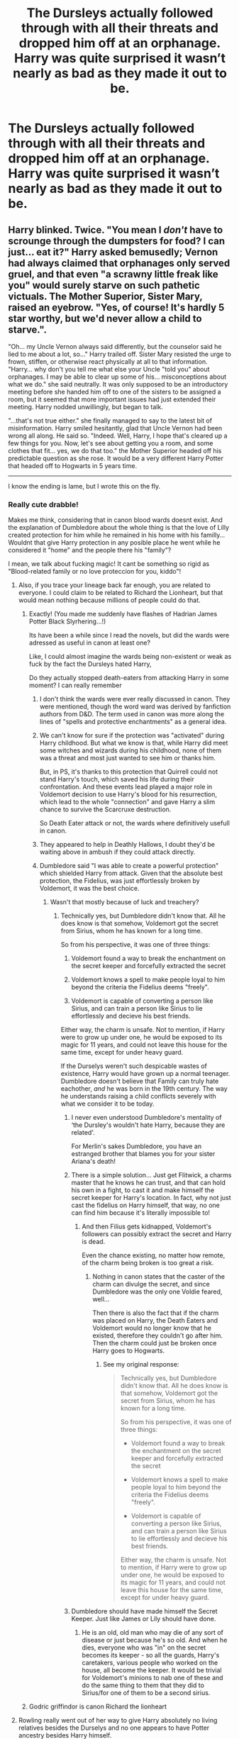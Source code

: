 #+TITLE: The Dursleys actually followed through with all their threats and dropped him off at an orphanage. Harry was quite surprised it wasn’t nearly as bad as they made it out to be.

* The Dursleys actually followed through with all their threats and dropped him off at an orphanage. Harry was quite surprised it wasn’t nearly as bad as they made it out to be.
:PROPERTIES:
:Author: Vercalos
:Score: 367
:DateUnix: 1590451320.0
:DateShort: 2020-May-26
:FlairText: Prompt
:END:

** Harry blinked. Twice. "You mean I /don't/ have to scrounge through the dumpsters for food? I can just... eat it?" Harry asked bemusedly; Vernon had always claimed that orphanages only served gruel, and that even "a scrawny little freak like you" would surely starve on such pathetic victuals. The Mother Superior, Sister Mary, raised an eyebrow. "Yes, of course! It's hardly 5 star worthy, but we'd never allow a child to starve.".

"Oh... my Uncle Vernon always said differently, but the counselor said he lied to me about a lot, so..." Harry trailed off. Sister Mary resisted the urge to frown, stiffen, or otherwise react physically at all to that information. "Harry... why don't you tell me what else your Uncle "told you" about orphanages. I may be able to clear up some of his... misconceptions about what we do." she said neutrally. It was only supposed to be an introductory meeting before she handed him off to one of the sisters to be assigned a room, but it seemed that more important issues had just extended their meeting. Harry nodded unwillingly, but began to talk.

"...that's not true either." she finally managed to say to the latest bit of misinformation. Harry smiled hesitantly, glad that Uncle Vernon had been wrong all along. He said so. "Indeed. Well, Harry, I hope that's cleared up a few things for you. Now, let's see about getting you a room, and some clothes that fit... yes, we do that too." the Mother Superior headed off his predictable question as she rose. It would be a very different Harry Potter that headed off to Hogwarts in 5 years time.

-------------------------------------------------------

I know the ending is lame, but I wrote this on the fly.
:PROPERTIES:
:Author: KevMan18
:Score: 310
:DateUnix: 1590456809.0
:DateShort: 2020-May-26
:END:

*** Really cute drabble!

Makes me think, considering that in canon blood wards doesnt exist. And the explanation of Dumbledore about the whole thing is that the love of Lilly created protection for him while he remained in his home with his familly... Wouldnt that give Harry protection in any posible place he went while he considered it "home" and the people there his "family"?

I mean, we talk about fucking magic! It cant be something so rigid as "Blood-related family or no love proteccion for you, kiddo"!
:PROPERTIES:
:Author: ErinTesden
:Score: 103
:DateUnix: 1590458527.0
:DateShort: 2020-May-26
:END:

**** Also, if you trace your lineage back far enough, you are related to everyone. I could claim to be related to Richard the Lionheart, but that would mean nothing because millions of people could do that.
:PROPERTIES:
:Author: KevMan18
:Score: 67
:DateUnix: 1590458670.0
:DateShort: 2020-May-26
:END:

***** Exactly! (You made me suddenly have flashes of Hadrian James Potter Black Slyrhering...!)

Its have been a while since I read the novels, but did the wards were adressed as useful in canon at least one?

Like, I could almost imagine the wards being non-existent or weak as fuck by the fact the Dursleys hated Harry,

Do they actually stopped death-eaters from attacking Harry in some moment? I can really remember
:PROPERTIES:
:Author: ErinTesden
:Score: 42
:DateUnix: 1590459143.0
:DateShort: 2020-May-26
:END:

****** I don't think the wards were ever really discussed in canon. They were mentioned, though the word ward was derived by fanfiction authors from D&D. The term used in canon was more along the lines of "spells and protective enchantments" as a general idea.
:PROPERTIES:
:Author: KevMan18
:Score: 34
:DateUnix: 1590459379.0
:DateShort: 2020-May-26
:END:


****** We can't know for sure if the protection was "activated" during Harry childhood. But what we know is that, while Harry did meet some witches and wizards during his childhood, none of them was a threat and most just wanted to see him or thanks him.

But, in PS, it's thanks to this protection that Quirrell could not stand Harry's touch, which saved his life during their confrontation. And these events lead played a major role in Voldemort decision to use Harry's blood for his resurrection, which lead to the whole "connection" and gave Harry a slim chance to survive the Scarcruxe destruction.

So Death Eater attack or not, the wards where definitively usefull in canon.
:PROPERTIES:
:Author: PlusMortgage
:Score: 14
:DateUnix: 1590478122.0
:DateShort: 2020-May-26
:END:


****** They appeared to help in Deathly Hallows, I doubt they'd be waiting above in ambush if they could attack directly.
:PROPERTIES:
:Author: CyberHusky88
:Score: 3
:DateUnix: 1590519263.0
:DateShort: 2020-May-26
:END:


****** Dumbledore said "I was able to create a powerful protection" which shielded Harry from attack. Given that the absolute best protection, the Fidelius, was just effortlessly broken by Voldemort, it was the best choice.
:PROPERTIES:
:Author: Uncommonality
:Score: -8
:DateUnix: 1590468295.0
:DateShort: 2020-May-26
:END:

******* Wasn't that mostly because of luck and treachery?
:PROPERTIES:
:Author: sondrex76
:Score: 16
:DateUnix: 1590471254.0
:DateShort: 2020-May-26
:END:

******** Technically yes, but Dumbledore didn't know that. All he does know is that somehow, Voldemort got the secret from Sirius, whom he has known for a long time.

So from his perspective, it was one of three things:

1. Voldemort found a way to break the enchantment on the secret keeper and forcefully extracted the secret

2. Voldemort knows a spell to make people loyal to him beyond the criteria the Fidelius deems "freely".

3. Voldemort is capable of converting a person like Sirius, and can train a person like Sirius to lie effortlessly and decieve his best friends.

Either way, the charm is unsafe. Not to mention, if Harry were to grow up under one, he would be exposed to its magic for 11 years, and could not leave this house for the same time, except for under heavy guard.

If the Durselys weren't such despicable wastes of existence, Harry would have grown up a normal teenager. Dumbledore doesn't believe that Family can truly hate eachother, /and/ he was born in the 19th century. The way he understands raising a child conflicts severely with what we consider it to be today.
:PROPERTIES:
:Author: Uncommonality
:Score: 9
:DateUnix: 1590480227.0
:DateShort: 2020-May-26
:END:

********* I never even understood Dumbledore's mentality of ‘the Dursley's wouldn't hate Harry, because they are related'.

For Merlin's sakes Dumbledore, you have an estranged brother that blames you for your sister Ariana's death!
:PROPERTIES:
:Author: Kitten_Wizard
:Score: 19
:DateUnix: 1590482982.0
:DateShort: 2020-May-26
:END:


********* There is a simple solution... Just get Flitwick, a charms master that he knows he can trust, and that can hold his own in a fight, to cast it and make himself the secret keeper for Harry's location. In fact, why not just cast the fidelius on Harry himself, that way, no one can find him because it's literally impossible to!
:PROPERTIES:
:Author: Crazygamer2006
:Score: 1
:DateUnix: 1590511619.0
:DateShort: 2020-May-26
:END:

********** And then Filius gets kidnapped, Voldemort's followers can possibly extract the secret and Harry is dead.

Even the chance existing, no matter how remote, of the charm being broken is too great a risk.
:PROPERTIES:
:Author: Uncommonality
:Score: 2
:DateUnix: 1590511758.0
:DateShort: 2020-May-26
:END:

*********** Nothing in canon states that the caster of the charm can divulge the secret, and since Dumbledore was the only one Voldie feared, well...

Then there is also the fact that if the charm was placed on Harry, the Death Eaters and Voldemort would no longer know that he existed, therefore they couldn't go after him. Then the charm could just be broken once Harry goes to Hogwarts.
:PROPERTIES:
:Author: Crazygamer2006
:Score: 1
:DateUnix: 1590512192.0
:DateShort: 2020-May-26
:END:

************ See my original response:

#+begin_quote
  Technically yes, but Dumbledore didn't know that. All he does know is that somehow, Voldemort got the secret from Sirius, whom he has known for a long time.

  So from his perspective, it was one of three things:

  - Voldemort found a way to break the enchantment on the secret keeper and forcefully extracted the secret

  - Voldemort knows a spell to make people loyal to him beyond the criteria the Fidelius deems "freely".

  - Voldemort is capable of converting a person like Sirius, and can train a person like Sirius to lie effortlessly and decieve his best friends.

  Either way, the charm is unsafe. Not to mention, if Harry were to grow up under one, he would be exposed to its magic for 11 years, and could not leave this house for the same time, except for under heavy guard.
#+end_quote
:PROPERTIES:
:Author: Uncommonality
:Score: 1
:DateUnix: 1590512454.0
:DateShort: 2020-May-26
:END:


********* Dumbledore should have made himself the Secret Keeper. Just like James or Lily should have done.
:PROPERTIES:
:Author: TheDarkShepard
:Score: 1
:DateUnix: 1590534621.0
:DateShort: 2020-May-27
:END:

********** He is an old, old man who may die of any sort of disease or just because he's so old. And when he dies, everyone who was "in" on the secret becomes its keeper - so all the guards, Harry's caretakers, various people who worked on the house, all become the keeper. It would be trivial for Voldemort's minions to nab one of these and do the same thing to them that they did to Sirius/for one of them to be a second sirius.
:PROPERTIES:
:Author: Uncommonality
:Score: 1
:DateUnix: 1590562679.0
:DateShort: 2020-May-27
:END:


***** Godric griffindor is canon Richard the lionheart
:PROPERTIES:
:Author: GothG1rl37
:Score: 3
:DateUnix: 1590513215.0
:DateShort: 2020-May-26
:END:


**** Rowling really went out of her way to give Harry absolutely no living relatives besides the Durselys and no one appears to have Potter ancestry besides Harry himself.
:PROPERTIES:
:Author: night4345
:Score: 23
:DateUnix: 1590462176.0
:DateShort: 2020-May-26
:END:

***** I mean.....it'd have to be Evans ancestry as Potter ancestry could relate to the Blacks, the Tonkses, possibly the Malfoys, and a bunch of pureblood families since inbreeding was kind of common.
:PROPERTIES:
:Author: Entinu
:Score: 17
:DateUnix: 1590474511.0
:DateShort: 2020-May-26
:END:

****** You'd think so but Pottermore says that they married their neighbors and even Muggles. The only pureblood family we know they've married into is the Blacks and it doesn't appear that couple's only son had a family of his own.
:PROPERTIES:
:Author: night4345
:Score: 8
:DateUnix: 1590476158.0
:DateShort: 2020-May-26
:END:

******* Really? I wasn't aware of that, but I typically take the Pottermore stuff and anything after Harry defeating Voldemort (yes, even the epilogue) with a grain of salt.
:PROPERTIES:
:Author: Entinu
:Score: 11
:DateUnix: 1590482316.0
:DateShort: 2020-May-26
:END:


***** Almost no-one has living relatives which matter (the only grand-parent I can think of is Neville's grand-mother)? How many of you doesn't have one grandparent? I haven't noticed it until I read linkffn(Strong Blood by CooLibrarian), which is a strange story, but this it got right.
:PROPERTIES:
:Author: ceplma
:Score: 7
:DateUnix: 1590475185.0
:DateShort: 2020-May-26
:END:

****** I havent i had a granparent since i was 12
:PROPERTIES:
:Author: couch2200
:Score: 5
:DateUnix: 1590505567.0
:DateShort: 2020-May-26
:END:

******* I am sorry for that, but still, I guess, you understand that you are (fortunately) in minority, don't you?
:PROPERTIES:
:Author: ceplma
:Score: 2
:DateUnix: 1590506073.0
:DateShort: 2020-May-26
:END:


****** [[https://www.fanfiction.net/s/7211094/1/][*/Strong Blood/*]] by [[https://www.fanfiction.net/u/2169406/CooLibrarian][/CooLibrarian/]]

#+begin_quote
  Harry and Dudley learn about their muggle grandparents, and the struggles they faced while facing challenges of their own. Rated M for serious issues.
#+end_quote

^{/Site/:} ^{fanfiction.net} ^{*|*} ^{/Category/:} ^{Harry} ^{Potter} ^{*|*} ^{/Rated/:} ^{Fiction} ^{T} ^{*|*} ^{/Chapters/:} ^{39} ^{*|*} ^{/Words/:} ^{256,181} ^{*|*} ^{/Reviews/:} ^{207} ^{*|*} ^{/Favs/:} ^{193} ^{*|*} ^{/Follows/:} ^{286} ^{*|*} ^{/Updated/:} ^{10/21/2017} ^{*|*} ^{/Published/:} ^{7/23/2011} ^{*|*} ^{/id/:} ^{7211094} ^{*|*} ^{/Language/:} ^{English} ^{*|*} ^{/Genre/:} ^{Family/Drama} ^{*|*} ^{/Characters/:} ^{Harry} ^{P.,} ^{Dudley} ^{D.} ^{*|*} ^{/Download/:} ^{[[http://www.ff2ebook.com/old/ffn-bot/index.php?id=7211094&source=ff&filetype=epub][EPUB]]} ^{or} ^{[[http://www.ff2ebook.com/old/ffn-bot/index.php?id=7211094&source=ff&filetype=mobi][MOBI]]}

--------------

*FanfictionBot*^{2.0.0-beta} | [[https://github.com/tusing/reddit-ffn-bot/wiki/Usage][Usage]]
:PROPERTIES:
:Author: FanfictionBot
:Score: 3
:DateUnix: 1590475215.0
:DateShort: 2020-May-26
:END:


**** What is a drabble?
:PROPERTIES:
:Author: KevMan18
:Score: 9
:DateUnix: 1590458817.0
:DateShort: 2020-May-26
:END:

***** Very short story
:PROPERTIES:
:Author: ErinTesden
:Score: 8
:DateUnix: 1590459217.0
:DateShort: 2020-May-26
:END:

****** Ah, I see. So what's the difference between a drabble and a oneshot?
:PROPERTIES:
:Author: KevMan18
:Score: 8
:DateUnix: 1590459423.0
:DateShort: 2020-May-26
:END:

******* A one shot is where the author is nailing it down as a short story. They do not plan to continue or expand it. (Usually one shots are longer than drabbles)
:PROPERTIES:
:Author: FabulousSatch
:Score: 13
:DateUnix: 1590459765.0
:DateShort: 2020-May-26
:END:


******* A oneshot is a story with only one chapter. But that chapter can be as long or short as you want. So a story can be both a oneshot and a drabble at the same time... Or you could have a oneshot of 10k words or more if you wanted.

Meanwhile, in the drabbles case, you can also have a multi-chapter story with only drabbles. So every chapter should be around 500 words (thats the standar for a drabble lenght)
:PROPERTIES:
:Author: ErinTesden
:Score: 14
:DateUnix: 1590459743.0
:DateShort: 2020-May-26
:END:

******** No, a drabble is always exactly 100 words.
:PROPERTIES:
:Author: ConsultJimMoriarty
:Score: 2
:DateUnix: 1590529542.0
:DateShort: 2020-May-27
:END:

********* Now that you mention it. Yeah, Thats it the real standard lenght.

One can still consider it a drabble if it has 500 words, but the usual would be just 100.
:PROPERTIES:
:Author: ErinTesden
:Score: 2
:DateUnix: 1590542494.0
:DateShort: 2020-May-27
:END:


**** u/Aet2991:
#+begin_quote
  I mean, we talk about fucking magic! It cant be something so rigid as "you have to actually defeat Voldemort, not just wish him gone"
#+end_quote
:PROPERTIES:
:Author: Aet2991
:Score: 5
:DateUnix: 1590489787.0
:DateShort: 2020-May-26
:END:


**** It is called the Bond of Blood charm because it's bound into the blood of the sacrificed party. The family of the sacrificed party.

It's not called the Bond of Someone Nice Took My Orphan In and Calls Him Family charm.

It's not called the Bond of My Husband's Family That Took Our Child In Because He Fucked His Blood Into Me.

Lily cast the charm. Lily made the sacrifice. Dumbledore sealed the charm. It only works on Lily's last remaining family member - that shithead Petunia.

Words matter. Of course it can be rigid like that.
:PROPERTIES:
:Author: monkeyepoxy
:Score: 3
:DateUnix: 1590473601.0
:DateShort: 2020-May-26
:END:


*** If it was Wool's orphanage (because the 1980's were different than the 1930's) that would be perfect.

Great reply though! I would have toned down the abuse a bit. It's not that I don't think the Dursley's are human garbage, it's that I feel the message gets lost.
:PROPERTIES:
:Author: SpongeBobmobiuspants
:Score: 7
:DateUnix: 1590473553.0
:DateShort: 2020-May-26
:END:

**** I wasn't thinking about physical abuse. I was thinking more along the lines of emotional abuse and neglect.
:PROPERTIES:
:Author: KevMan18
:Score: 6
:DateUnix: 1590496208.0
:DateShort: 2020-May-26
:END:


**** link please?
:PROPERTIES:
:Score: 2
:DateUnix: 1590474902.0
:DateShort: 2020-May-26
:END:

***** ?

I was giving an opinion on a prompt reply.
:PROPERTIES:
:Author: SpongeBobmobiuspants
:Score: 2
:DateUnix: 1590475078.0
:DateShort: 2020-May-26
:END:

****** Sorry! Thought you were directly talking about a fanfic.
:PROPERTIES:
:Score: 2
:DateUnix: 1590475744.0
:DateShort: 2020-May-26
:END:


*** I'm getting a Sister Act vibe from this
:PROPERTIES:
:Author: Cygus_Lorman
:Score: 5
:DateUnix: 1590475602.0
:DateShort: 2020-May-26
:END:


** I've read this fic a dozen times!
:PROPERTIES:
:Author: hereiamtosavetheday_
:Score: 22
:DateUnix: 1590456806.0
:DateShort: 2020-May-26
:END:

*** The orphanage being better? Bc I've never read a fic where the orphanage is better than the Dursley's.
:PROPERTIES:
:Author: The-Apprentice-Autho
:Score: 43
:DateUnix: 1590458798.0
:DateShort: 2020-May-26
:END:

**** Isnt the reason because they are always those shitty edgy stories where the orphanage people are always evil irredemeable children-hating sadists?
:PROPERTIES:
:Author: ErinTesden
:Score: 40
:DateUnix: 1590459361.0
:DateShort: 2020-May-26
:END:

***** During the period canon is set in one of Surrey County Council's residential childrens' care homes /was/ in fact run by a man who went on to do a ten year stretch for sexually abusing children.

So, if you want to write an Orphanage Horror story for Harry you kind of have reality on your side a bit.

(In practise Harry wouldn't end up in an orphanage, the foster-care system handles 99% of kids who need homes. Emergency carers for the first few days/weeks, then a permanent placement. I've mentioned before, but I knew a family at school built entirely out of foster kids, they seemed OK.)
:PROPERTIES:
:Author: ConsiderableHat
:Score: 42
:DateUnix: 1590478424.0
:DateShort: 2020-May-26
:END:

****** Unfortunately, as with everything, YMMV with foster parents. Many are fantastic parents. Many are good parents that had a child placed with them that had issues that they were able to overcome with some effort and quite a few mistakes along the way. Many are good parents that unfortunately had a child placed with them who had issues that they weren't adequately equipped to handle. Some are just terrible parents.
:PROPERTIES:
:Author: LittleDinghy
:Score: 14
:DateUnix: 1590495898.0
:DateShort: 2020-May-26
:END:


****** I would expect Vernon to drop Harry off someplace far away from Surrey so not to reflect poorly on the family and prevent a wizard intervention.
:PROPERTIES:
:Score: 8
:DateUnix: 1590508785.0
:DateShort: 2020-May-26
:END:

******* Oh, more than likely. Although Vernon being Vernon he'd probably drive as far as Woking or Guildford before calling the job a good 'un and dumping the baby somewhere low-effort.
:PROPERTIES:
:Author: ConsiderableHat
:Score: 5
:DateUnix: 1590513382.0
:DateShort: 2020-May-26
:END:

******** I could see him going to France/Germany/Belgium lol
:PROPERTIES:
:Score: 5
:DateUnix: 1590517120.0
:DateShort: 2020-May-26
:END:

********* It's not uncommon in crossovers for the Dursleys to abandon him in a foreign country.

If they're doing it in western Europe they can just claim he ran away and made it there himself. No passport required, so there might not be much of a paper trail.
:PROPERTIES:
:Author: horrorshowjack
:Score: 3
:DateUnix: 1590629602.0
:DateShort: 2020-May-28
:END:


****** You seem to be drawing a distinction between the residential care homes and the foster care system. I was under the impression that the foster care system consisted of two parts, the residential care homes for "unwanted" children, and individual foster homes for "wanted" children.

I could be wrong though, I only read a little bit on the subject, but I thought the same department of CPS was ultimately in charge of both types of child care.
:PROPERTIES:
:Author: shuffling-through
:Score: 2
:DateUnix: 1590503833.0
:DateShort: 2020-May-26
:END:

******* Both parts of the system, the residential care homes and and the foster care system, are administered through the same department of the relevant local authority - usually the County Council as in Surrey, unitary boroughs vary somewhat, and I've never seen how it's done in the metropolitan counties - usually called "Childrens' Services" or similar but the organisation chart for the two services does rather meet quite close to the top of the department.
:PROPERTIES:
:Author: ConsiderableHat
:Score: 5
:DateUnix: 1590507514.0
:DateShort: 2020-May-26
:END:


****** You seem to be drawing a distinction between the residential care homes and the foster care system. I was under the impression that the foster care system consisted of two parts, the residential care homes for "unwanted" children, and individual foster homes for "wanted" children.

I could be wrong though, I only read a little bit on the subject, but I thought the same department of CPS was ultimately in charge of both types of child care.
:PROPERTIES:
:Author: shuffling-through
:Score: 1
:DateUnix: 1590503861.0
:DateShort: 2020-May-26
:END:


***** Yep. Also they listen when the Dursley's say he's a freak.
:PROPERTIES:
:Author: The-Apprentice-Autho
:Score: 12
:DateUnix: 1590459401.0
:DateShort: 2020-May-26
:END:

****** Yeah. And things get specially bad if is a catholic orphanage... With the people in it growing to believe harry is possed by a demon or something. yuck.

Hate those kind of stories.
:PROPERTIES:
:Author: ErinTesden
:Score: 17
:DateUnix: 1590459949.0
:DateShort: 2020-May-26
:END:

******* The Catholic orphanages in Ireland */were/* pretty horrific.

Less than 10% of England is Catholic though, so that just makes it even more outlandish.
:PROPERTIES:
:Author: TheBlueSully
:Score: 16
:DateUnix: 1590471845.0
:DateShort: 2020-May-26
:END:

******** u/ConsiderableHat:
#+begin_quote
  The Catholic orphanages in Ireland were pretty horrific.
#+end_quote

And one of the major charities running foster placements, childrens' residential care and (back when they were a thing) orphanages was exporting kids into what basically amounted to indentured servitude in former Imperial possessions as recently as 1974.
:PROPERTIES:
:Author: ConsiderableHat
:Score: 14
:DateUnix: 1590478641.0
:DateShort: 2020-May-26
:END:


******* Pedophilc priests, exorcism, being beaten by the other children? Hate that type shit.
:PROPERTIES:
:Author: The-Apprentice-Autho
:Score: 9
:DateUnix: 1590460129.0
:DateShort: 2020-May-26
:END:


*** Could you post one that you remember?
:PROPERTIES:
:Author: ErinTesden
:Score: 16
:DateUnix: 1590458578.0
:DateShort: 2020-May-26
:END:


** linkffn(Perils of Innocence) comes to mind, even if it's not /really/ about the orphanage.
:PROPERTIES:
:Author: FavChanger
:Score: 14
:DateUnix: 1590473149.0
:DateShort: 2020-May-26
:END:

*** [[https://www.fanfiction.net/s/8429437/1/][*/The Perils of Innocence/*]] by [[https://www.fanfiction.net/u/901792/avidbeader][/avidbeader/]]

#+begin_quote
  AU. In an institute to help children with psychological issues, a child is abandoned by his guardians because he does extraordinary things. Rather than fear him, the doctors work to help him try to control this ability. They discover other children with these incredible powers. And then odd letters arrive one summer day. Rating will probably go up later. Eventual H/Hr.
#+end_quote

^{/Site/:} ^{fanfiction.net} ^{*|*} ^{/Category/:} ^{Harry} ^{Potter} ^{*|*} ^{/Rated/:} ^{Fiction} ^{K} ^{*|*} ^{/Chapters/:} ^{34} ^{*|*} ^{/Words/:} ^{101,526} ^{*|*} ^{/Reviews/:} ^{3,718} ^{*|*} ^{/Favs/:} ^{6,989} ^{*|*} ^{/Follows/:} ^{9,197} ^{*|*} ^{/Updated/:} ^{4/6} ^{*|*} ^{/Published/:} ^{8/14/2012} ^{*|*} ^{/id/:} ^{8429437} ^{*|*} ^{/Language/:} ^{English} ^{*|*} ^{/Genre/:} ^{Drama} ^{*|*} ^{/Characters/:} ^{Harry} ^{P.,} ^{Hermione} ^{G.} ^{*|*} ^{/Download/:} ^{[[http://www.ff2ebook.com/old/ffn-bot/index.php?id=8429437&source=ff&filetype=epub][EPUB]]} ^{or} ^{[[http://www.ff2ebook.com/old/ffn-bot/index.php?id=8429437&source=ff&filetype=mobi][MOBI]]}

--------------

*FanfictionBot*^{2.0.0-beta} | [[https://github.com/tusing/reddit-ffn-bot/wiki/Usage][Usage]]
:PROPERTIES:
:Author: FanfictionBot
:Score: 6
:DateUnix: 1590473167.0
:DateShort: 2020-May-26
:END:


*** Looks familiar. I think I've read it before, but it's been quite a while. At least I think I've read Avidbeader's works.
:PROPERTIES:
:Author: Vercalos
:Score: 1
:DateUnix: 1590473411.0
:DateShort: 2020-May-26
:END:


** I read a canon pairings story where Harry goes back in time to his 6yo self and gets sent to an orphanage and gets adopted by Hermione's family. It's a bit cliched and “overpowered!Harry” but it's entertaining - if anyone is interested I can go through old bookmarks to find it.
:PROPERTIES:
:Author: all-you-need-is-love
:Score: 12
:DateUnix: 1590472468.0
:DateShort: 2020-May-26
:END:

*** Ohh I'd like to see it
:PROPERTIES:
:Author: vaguely-humanoid
:Score: 2
:DateUnix: 1590477930.0
:DateShort: 2020-May-26
:END:

**** Here you go: [[https://m.fanfiction.net/s/2114097/1/Harry-Potter-and-the-Time-Mage]]
:PROPERTIES:
:Author: all-you-need-is-love
:Score: 2
:DateUnix: 1590482178.0
:DateShort: 2020-May-26
:END:

***** Thanks!
:PROPERTIES:
:Author: vaguely-humanoid
:Score: 2
:DateUnix: 1590482223.0
:DateShort: 2020-May-26
:END:


** YES I hope it fucking backfires and Harry gets adopted by two loving new parents and gets the home life and therapy he deserves!!! :) That would be such a wholesome story!
:PROPERTIES:
:Score: 10
:DateUnix: 1590483281.0
:DateShort: 2020-May-26
:END:

*** Here's something similar: [[https://archiveofourown.org/works/13760487/chapters/31624473]]
:PROPERTIES:
:Author: flying_shadow
:Score: 2
:DateUnix: 1590761551.0
:DateShort: 2020-May-29
:END:

**** DOGGOFATHER!!! :) Yes I've read this one before I liked it a lot! Thank you Flying Spaghetti Monster!
:PROPERTIES:
:Score: 1
:DateUnix: 1590777806.0
:DateShort: 2020-May-29
:END:


** Good luck to the Dursleys - there aren't any orphanages in the UK.
:PROPERTIES:
:Author: Taure
:Score: 19
:DateUnix: 1590488915.0
:DateShort: 2020-May-26
:END:


** It would be interesting to see Harry come from an orphanage and not be Riddle 2.0
:PROPERTIES:
:Author: Big_Moggers
:Score: 8
:DateUnix: 1590487627.0
:DateShort: 2020-May-26
:END:


** This happens in linkao3(the boys of crowhill by tb_ll57) with a twist.
:PROPERTIES:
:Author: orangedarkchocolate
:Score: 7
:DateUnix: 1590495514.0
:DateShort: 2020-May-26
:END:

*** [[https://archiveofourown.org/works/5418194][*/The Boys of Crowhill/*]] by [[https://www.archiveofourown.org/users/tb_ll57/pseuds/tb_ll57][/tb_ll57/]]

#+begin_quote
  The note pinned to his collar read 'Harry J Potter - please accept'. The Dursleys had left him with nothing else but a pillow sack with half a sleeve of McVities biscuits, a mealy apple, and ten pounds.
#+end_quote

^{/Site/:} ^{Archive} ^{of} ^{Our} ^{Own} ^{*|*} ^{/Fandom/:} ^{Harry} ^{Potter} ^{-} ^{J.} ^{K.} ^{Rowling} ^{*|*} ^{/Published/:} ^{2015-12-14} ^{*|*} ^{/Completed/:} ^{2017-01-15} ^{*|*} ^{/Words/:} ^{230198} ^{*|*} ^{/Chapters/:} ^{33/33} ^{*|*} ^{/Comments/:} ^{1102} ^{*|*} ^{/Kudos/:} ^{2005} ^{*|*} ^{/Bookmarks/:} ^{480} ^{*|*} ^{/Hits/:} ^{52512} ^{*|*} ^{/ID/:} ^{5418194} ^{*|*} ^{/Download/:} ^{[[https://archiveofourown.org/downloads/5418194/The%20Boys%20of%20Crowhill.epub?updated_at=1589850282][EPUB]]} ^{or} ^{[[https://archiveofourown.org/downloads/5418194/The%20Boys%20of%20Crowhill.mobi?updated_at=1589850282][MOBI]]}

--------------

*FanfictionBot*^{2.0.0-beta} | [[https://github.com/tusing/reddit-ffn-bot/wiki/Usage][Usage]]
:PROPERTIES:
:Author: FanfictionBot
:Score: 7
:DateUnix: 1590495560.0
:DateShort: 2020-May-26
:END:


*** Can recommend this story. I know there are sequels that I should get around to reading. I remember that the first one was quite enjoyable.
:PROPERTIES:
:Author: LittleDinghy
:Score: 2
:DateUnix: 1590495985.0
:DateShort: 2020-May-26
:END:


** I know this is a prompt, not looking for a fic, but I just have to mention linkao3(The Perils of Innocence by avidbeader), where they do exactly that. Unfortunately, the story is unfinished, but it got one new chapter quite recently.
:PROPERTIES:
:Author: ceplma
:Score: 3
:DateUnix: 1590475279.0
:DateShort: 2020-May-26
:END:

*** [[https://archiveofourown.org/works/495672][*/The Perils of Innocence/*]] by [[https://www.archiveofourown.org/users/avidbeader/pseuds/avidbeader][/avidbeader/]]

#+begin_quote
  AU. In an institute to help children with mental and psychological problems, a child is abandoned by his guardians because he does extraordinary things. Rather than fear him, the doctors work to help him try to control this ability. They discover other children with these incredible powers. And then odd letters arrive one summer day. Rating will probably go up later. Eventual H/Hr.
#+end_quote

^{/Site/:} ^{Archive} ^{of} ^{Our} ^{Own} ^{*|*} ^{/Fandom/:} ^{Harry} ^{Potter} ^{-} ^{J.} ^{K.} ^{Rowling} ^{*|*} ^{/Published/:} ^{2012-08-25} ^{*|*} ^{/Updated/:} ^{2020-04-06} ^{*|*} ^{/Words/:} ^{98915} ^{*|*} ^{/Chapters/:} ^{34/?} ^{*|*} ^{/Comments/:} ^{369} ^{*|*} ^{/Kudos/:} ^{717} ^{*|*} ^{/Bookmarks/:} ^{266} ^{*|*} ^{/Hits/:} ^{26522} ^{*|*} ^{/ID/:} ^{495672} ^{*|*} ^{/Download/:} ^{[[https://archiveofourown.org/downloads/495672/The%20Perils%20of%20Innocence.epub?updated_at=1586179990][EPUB]]} ^{or} ^{[[https://archiveofourown.org/downloads/495672/The%20Perils%20of%20Innocence.mobi?updated_at=1586179990][MOBI]]}

--------------

*FanfictionBot*^{2.0.0-beta} | [[https://github.com/tusing/reddit-ffn-bot/wiki/Usage][Usage]]
:PROPERTIES:
:Author: FanfictionBot
:Score: 1
:DateUnix: 1590475297.0
:DateShort: 2020-May-26
:END:


** remindme! 3 days
:PROPERTIES:
:Author: ErinTesden
:Score: 3
:DateUnix: 1590458546.0
:DateShort: 2020-May-26
:END:

*** I will be messaging you in 2 days on [[http://www.wolframalpha.com/input/?i=2020-05-29%2002:02:26%20UTC%20To%20Local%20Time][*2020-05-29 02:02:26 UTC*]] to remind you of [[https://np.reddit.com/r/HPfanfiction/comments/gqma3g/the_dursleys_actually_followed_through_with_all/frtv51q/?context=3][*this link*]]

[[https://np.reddit.com/message/compose/?to=RemindMeBot&subject=Reminder&message=%5Bhttps%3A%2F%2Fwww.reddit.com%2Fr%2FHPfanfiction%2Fcomments%2Fgqma3g%2Fthe_dursleys_actually_followed_through_with_all%2Ffrtv51q%2F%5D%0A%0ARemindMe%21%202020-05-29%2002%3A02%3A26%20UTC][*7 OTHERS CLICKED THIS LINK*]] to send a PM to also be reminded and to reduce spam.

^{Parent commenter can} [[https://np.reddit.com/message/compose/?to=RemindMeBot&subject=Delete%20Comment&message=Delete%21%20gqma3g][^{delete this message to hide from others.}]]

--------------

[[https://np.reddit.com/r/RemindMeBot/comments/e1bko7/remindmebot_info_v21/][^{Info}]]

[[https://np.reddit.com/message/compose/?to=RemindMeBot&subject=Reminder&message=%5BLink%20or%20message%20inside%20square%20brackets%5D%0A%0ARemindMe%21%20Time%20period%20here][^{Custom}]]
[[https://np.reddit.com/message/compose/?to=RemindMeBot&subject=List%20Of%20Reminders&message=MyReminders%21][^{Your Reminders}]]
[[https://np.reddit.com/message/compose/?to=Watchful1&subject=RemindMeBot%20Feedback][^{Feedback}]]
:PROPERTIES:
:Author: RemindMeBot
:Score: 1
:DateUnix: 1590461991.0
:DateShort: 2020-May-26
:END:


** [deleted]
:PROPERTIES:
:Score: 2
:DateUnix: 1590483439.0
:DateShort: 2020-May-26
:END:

*** *Ainsley-B*, kminder in *1 week* on [[https://www.reminddit.com/time?dt=2020-06-02%2008:57:19Z&reminder_id=9d11df6016284bbfa7d24f8c543f558b&subreddit=HPfanfiction][*2020-06-02 08:57:19Z*]]

#+begin_quote
  [[/r/HPfanfiction/comments/gqma3g/the_dursleys_actually_followed_through_with_all/fruqxjr/?context=3][*r/HPfanfiction: The_dursleys_actually_followed_through_with_all*]]

  kminder 1 week
#+end_quote

[[https://reddit.com/message/compose/?to=remindditbot&subject=Reminder%20from%20Link&message=your_message%0Akminder%202020-06-02T08%3A57%3A19%0A%0A%0A%0A---Server%20settings%20below.%20Do%20not%20change---%0A%0Apermalink%21%20%2Fr%2FHPfanfiction%2Fcomments%2Fgqma3g%2Fthe_dursleys_actually_followed_through_with_all%2Ffruqxjr%2F][*6 OTHERS CLICKED THIS LINK*]] to also be reminded. Thread has 7 reminders.

^{OP can} [[https://www.reminddit.com/time?dt=2020-06-02%2008:57:19Z&reminder_id=9d11df6016284bbfa7d24f8c543f558b&subreddit=HPfanfiction][^{*Delete comment, Add email notification, and more options here*}]]

--------------

[[https://www.reminddit.com][*Reminddit*]] · [[https://reddit.com/message/compose/?to=remindditbot&subject=Reminder&message=your_message%0A%0Akminder%20time_or_time_from_now][Create Reminder]] · [[https://reddit.com/message/compose/?to=remindditbot&subject=List%20Of%20Reminders&message=listReminders%21][Your Reminders]] · [[https://reddit.com/message/compose/?to=remindditbot&subject=Feedback%21%20Reminder%20from%20Ainsley-B][Questions]]
:PROPERTIES:
:Author: remindditbot
:Score: 2
:DateUnix: 1590483537.0
:DateShort: 2020-May-26
:END:


** Do they still have orphanages in the uk tho ? I figured all west European countries now work with foster families exclusively.
:PROPERTIES:
:Author: RoyTellier
:Score: 2
:DateUnix: 1590506596.0
:DateShort: 2020-May-26
:END:

*** Not in reality, but they don't have wizards either.
:PROPERTIES:
:Author: Vercalos
:Score: 8
:DateUnix: 1590509260.0
:DateShort: 2020-May-26
:END:


*** There are still children's homes, where children are between families or are experiencing difficulties. But the number of these are falling
:PROPERTIES:
:Author: archive-of-our-hole
:Score: 2
:DateUnix: 1590519201.0
:DateShort: 2020-May-26
:END:


** I'm curious if Harry Potter would want to go to the wizarding world if his home life was better even if it's in a orphanage. Was him going tied to not wanting to be with the Dursleys or wanting to know about magic? What if during his first trip to the bank he states I want all my money turned into muggle currency and just goes back to his foster family or the orphanage? Basically helping fund the orphanage now. How much would this effect the wizarding world? I'd figure they'll try to find out why.
:PROPERTIES:
:Author: Glassjoe1337
:Score: 2
:DateUnix: 1590513232.0
:DateShort: 2020-May-26
:END:


** linkffn(You get what you give) has a female Harry Potter at an orphonage, if I remember correctly.
:PROPERTIES:
:Author: Jencker_
:Score: 1
:DateUnix: 1590506353.0
:DateShort: 2020-May-26
:END:

*** [[https://www.fanfiction.net/s/12918161/1/][*/You Get What You Give/*]] by [[https://www.fanfiction.net/u/3996465/Watermelonsmellinfellon][/Watermelonsmellinfellon/]]

#+begin_quote
  Karma is real. It's a lesson that many have to learn the hard way. James and Lily Potter made the biggest mistake of their lives. The daughter they abandoned was more than they thought, and she becomes everything they wanted her twin to be. Belladonna Potter has her own plans for her future and no one will stand in her way. Hard work forever pays. A/N:fem!Harry, Wrong-GWL, Tomarry.
#+end_quote

^{/Site/:} ^{fanfiction.net} ^{*|*} ^{/Category/:} ^{Harry} ^{Potter} ^{*|*} ^{/Rated/:} ^{Fiction} ^{M} ^{*|*} ^{/Chapters/:} ^{53} ^{*|*} ^{/Words/:} ^{476,832} ^{*|*} ^{/Reviews/:} ^{2,478} ^{*|*} ^{/Favs/:} ^{3,482} ^{*|*} ^{/Follows/:} ^{3,916} ^{*|*} ^{/Updated/:} ^{6/7/2019} ^{*|*} ^{/Published/:} ^{4/28/2018} ^{*|*} ^{/id/:} ^{12918161} ^{*|*} ^{/Language/:} ^{English} ^{*|*} ^{/Genre/:} ^{Drama/Romance} ^{*|*} ^{/Characters/:} ^{<Harry} ^{P.,} ^{Tom} ^{R.} ^{Jr.>} ^{Voldemort,} ^{OC} ^{*|*} ^{/Download/:} ^{[[http://www.ff2ebook.com/old/ffn-bot/index.php?id=12918161&source=ff&filetype=epub][EPUB]]} ^{or} ^{[[http://www.ff2ebook.com/old/ffn-bot/index.php?id=12918161&source=ff&filetype=mobi][MOBI]]}

--------------

*FanfictionBot*^{2.0.0-beta} | [[https://github.com/tusing/reddit-ffn-bot/wiki/Usage][Usage]]
:PROPERTIES:
:Author: FanfictionBot
:Score: 1
:DateUnix: 1590506428.0
:DateShort: 2020-May-26
:END:


** I read a story like that once - [[https://archiveofourown.org/works/13760487/chapters/31624473]]
:PROPERTIES:
:Author: flying_shadow
:Score: 1
:DateUnix: 1590761621.0
:DateShort: 2020-May-29
:END:
